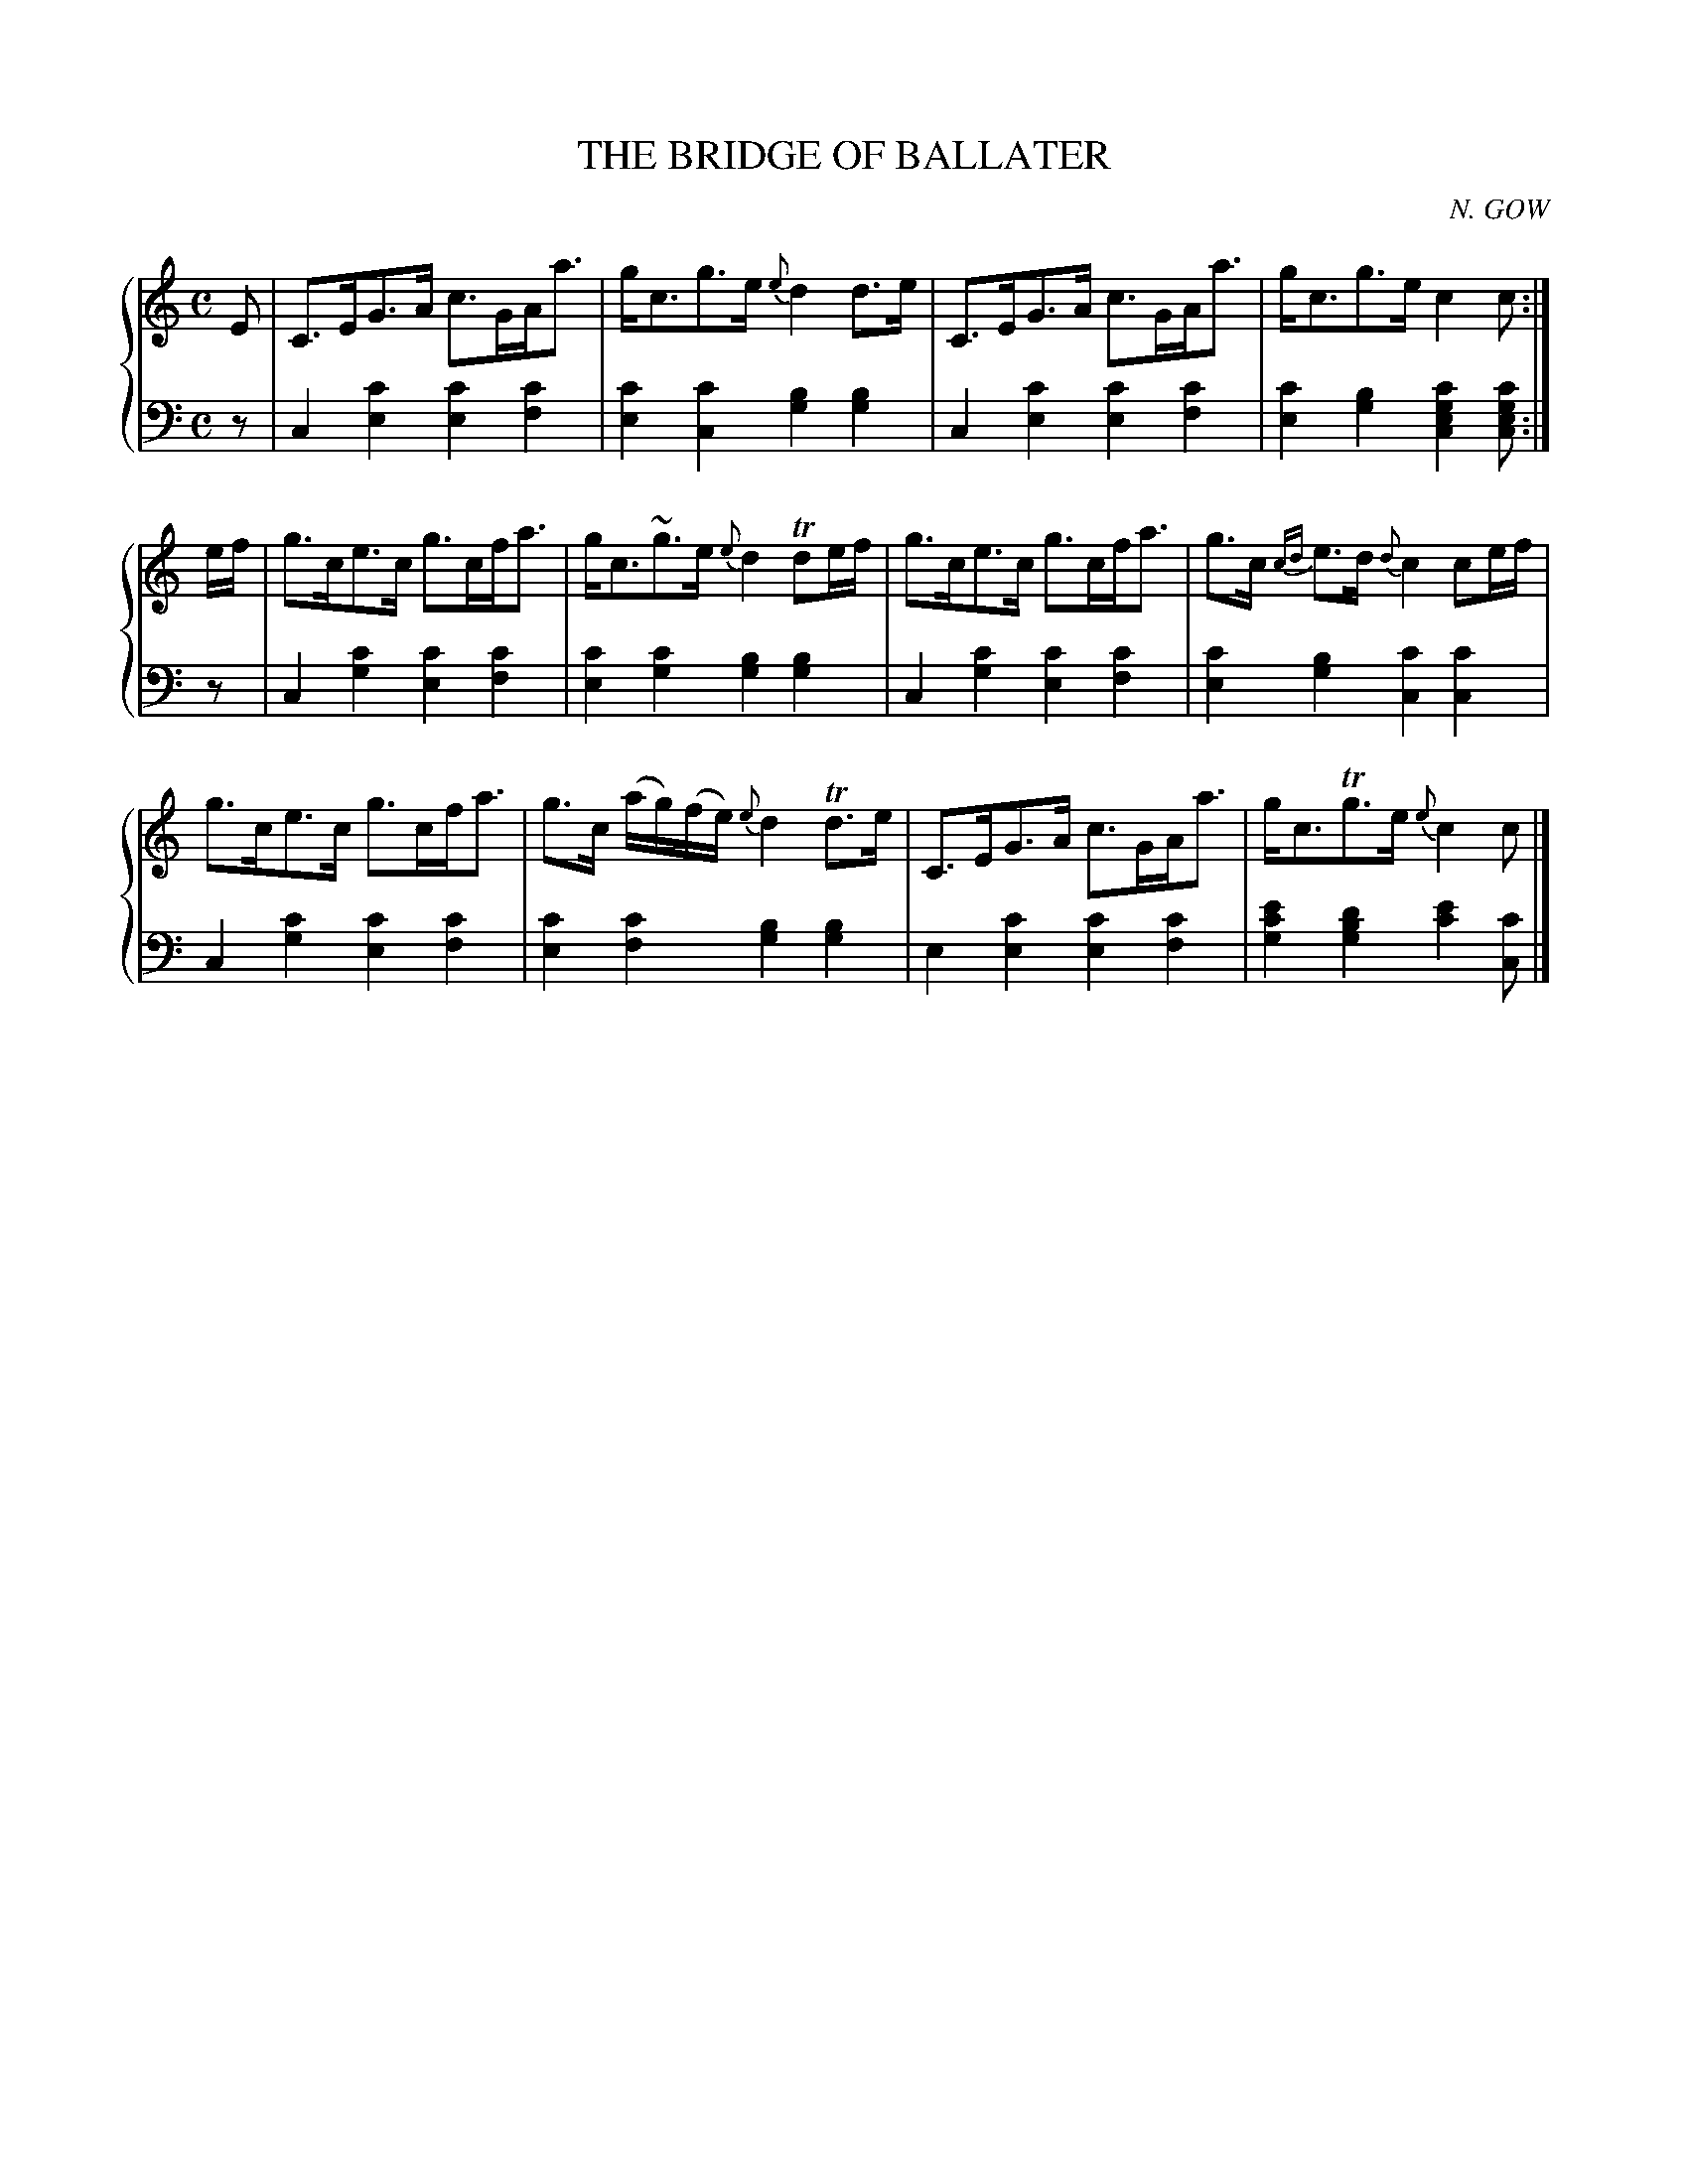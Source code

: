 X: 172
T: THE BRIDGE OF BALLATER
C: N. GOW
R: Strathspey
B: Glen Collection p.17 #2
Z: 2011 John Chambers <jc:trillian.mit.edu>
M: C
L: 1/8
V: 1 middle=B clef=treble
V: 2 middle=d clef=bass
%%score {1 | 2}
K: C
%
V: 1
E |\
C>EG>A c>GA<a | g<cg>e {e}d2d>e | C>EG>A c>GA<a | g<cg>e c2c :|
e/f/ |\
g>ce>c g>cf<a | g<c~g>e {e}d2Tde/f/ | g>ce>c g>cf<a | g>c {cd}e>d {d}c2ce/f/ |
g>ce>c g>cf<a | g>c (a/g/)(f/e/) {e}d2Td>e | C>EG>A c>GA<a | g<cTg>e {e}c2c |]
%
V: 2
z |\
c2[c'2e2] [c'2e2][c'2f2] | [c'2e2][c'2c2] [b2g2][b2g2] |\
c2[c'2e2] [c'2e2][c'2f2] | [c'2e2][b2g2] [c'2g2e2c2][c'gec] :|
z |\
c2[c'2g2] [c'2e2][c'2f2] | [c'2e2][c'2g2] [b2g2][b2g2] |\
c2[c'2g2] [c'2e2][c'2f2] | [c'2e2][b2g2] [c'2c2][c'2c2] |
c2[c'2g2] [c'2e2][c'2f2] | [c'2e2][c'2f2] [b2g2][b2g2] |\
e2[c'2e2] [c'2e2][c'2f2] | [e'2c'2g2][d'2b2g2] [e'2c'2][c'c] |]
